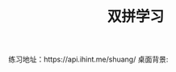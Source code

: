 #+TITLE: 双拼学习

练习地址：https://api.ihint.me/shuang/
桌面背景: [[https://qinxiaoguang.github.io/blog/static/img/sp_study.jpg]]
